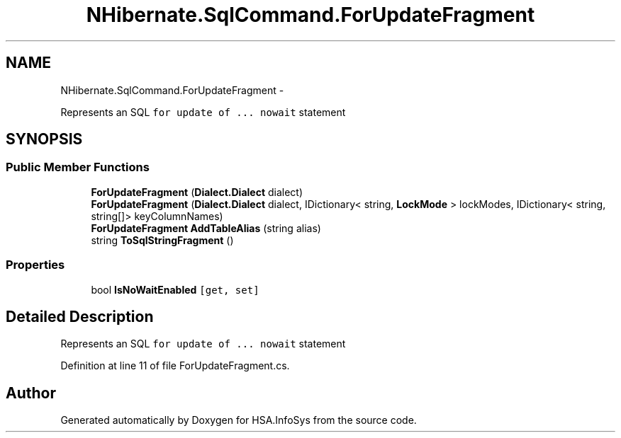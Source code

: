 .TH "NHibernate.SqlCommand.ForUpdateFragment" 3 "Fri Jul 5 2013" "Version 1.0" "HSA.InfoSys" \" -*- nroff -*-
.ad l
.nh
.SH NAME
NHibernate.SqlCommand.ForUpdateFragment \- 
.PP
Represents an SQL \fCfor update of \&.\&.\&. nowait\fP statement  

.SH SYNOPSIS
.br
.PP
.SS "Public Member Functions"

.in +1c
.ti -1c
.RI "\fBForUpdateFragment\fP (\fBDialect\&.Dialect\fP dialect)"
.br
.ti -1c
.RI "\fBForUpdateFragment\fP (\fBDialect\&.Dialect\fP dialect, IDictionary< string, \fBLockMode\fP > lockModes, IDictionary< string, string[]> keyColumnNames)"
.br
.ti -1c
.RI "\fBForUpdateFragment\fP \fBAddTableAlias\fP (string alias)"
.br
.ti -1c
.RI "string \fBToSqlStringFragment\fP ()"
.br
.in -1c
.SS "Properties"

.in +1c
.ti -1c
.RI "bool \fBIsNoWaitEnabled\fP\fC [get, set]\fP"
.br
.in -1c
.SH "Detailed Description"
.PP 
Represents an SQL \fCfor update of \&.\&.\&. nowait\fP statement 


.PP
Definition at line 11 of file ForUpdateFragment\&.cs\&.

.SH "Author"
.PP 
Generated automatically by Doxygen for HSA\&.InfoSys from the source code\&.
